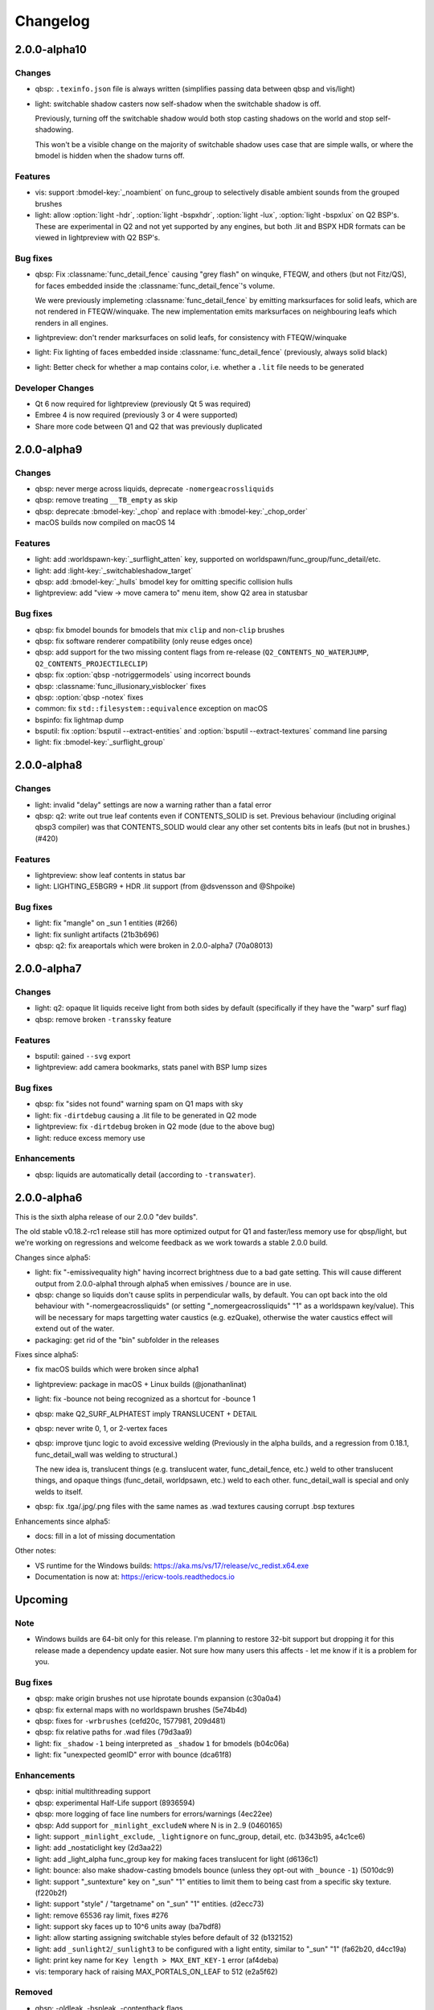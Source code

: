 =========
Changelog
=========

2.0.0-alpha10
=============

Changes
-------

- qbsp: ``.texinfo.json`` file is always written (simplifies passing data between qbsp and vis/light)
- light: switchable shadow casters now self-shadow when the switchable shadow is off.

  Previously, turning off the switchable shadow would both stop casting shadows on the world and stop self-shadowing.

  This won't be a visible change on the majority of switchable shadow uses case that are simple walls, or
  where the bmodel is hidden when the shadow turns off.

Features
--------

- vis: support :bmodel-key:`_noambient` on func_group to selectively disable ambient sounds from the grouped brushes
- light: allow :option:`light -hdr`, :option:`light -bspxhdr`, :option:`light -lux`, :option:`light -bspxlux`
  on Q2 BSP's. These are experimental in Q2 and not yet supported by any engines, but both .lit and BSPX HDR formats can
  be viewed in lightpreview with Q2 BSP's.

Bug fixes
---------

- qbsp: Fix :classname:`func_detail_fence` causing "grey flash" on winquke, FTEQW, and others (but not Fitz/QS), for
  faces embedded inside the :classname:`func_detail_fence`'s volume.

  We were previously implemeting :classname:`func_detail_fence` by emitting marksurfaces for solid leafs, which are
  not rendered in FTEQW/winquake. The new implementation emits marksurfaces on neighbouring leafs which renders
  in all engines.
- lightpreview: don't render marksurfaces on solid leafs, for consistency with FTEQW/winquake
- light: Fix lighting of faces embedded inside :classname:`func_detail_fence` (previously, always solid black)
- light: Better check for whether a map contains color, i.e. whether a ``.lit`` file needs to be generated

Developer Changes
-----------------

- Qt 6 now required for lightpreview (previously Qt 5 was required)
- Embree 4 is now required (previously 3 or 4 were supported)
- Share more code between Q1 and Q2 that was previously duplicated

2.0.0-alpha9
============

Changes
-------

- qbsp: never merge across liquids, deprecate ``-nomergeacrossliquids``
- qbsp: remove treating ``__TB_empty`` as skip
- qbsp: deprecate :bmodel-key:`_chop` and replace with :bmodel-key:`_chop_order`
- macOS builds now compiled on macOS 14

Features
--------

- light: add :worldspawn-key:`_surflight_atten` key, supported on worldspawn/func_group/func_detail/etc.
- light: add :light-key:`_switchableshadow_target`
- qbsp: add :bmodel-key:`_hulls` bmodel key for omitting specific collision hulls
- lightpreview: add "view -> move camera to" menu item, show Q2 area in statusbar

Bug fixes
---------

- qbsp: fix bmodel bounds for bmodels that mix ``clip`` and non-``clip`` brushes
- qbsp: fix software renderer compatibility (only reuse edges once)
- qbsp: add support for the two missing content flags from re-release (``Q2_CONTENTS_NO_WATERJUMP``,
  ``Q2_CONTENTS_PROJECTILECLIP``)
- qbsp: fix :option:`qbsp -notriggermodels` using incorrect bounds
- qbsp: :classname:`func_illusionary_visblocker` fixes
- qbsp: :option:`qbsp -notex` fixes
- common: fix ``std::filesystem::equivalence`` exception on macOS
- bspinfo: fix lightmap dump
- bsputil: fix :option:`bsputil --extract-entities` and :option:`bsputil --extract-textures` command line parsing
- light: fix :bmodel-key:`_surflight_group`

2.0.0-alpha8
============

Changes
-------

- light: invalid "delay" settings are now a warning rather than a fatal error
- qbsp: q2: write out true leaf contents even if CONTENTS_SOLID is set. Previous
  behaviour (including original qbsp3 compiler) was that CONTENTS_SOLID would
  clear any other set contents bits in leafs (but not in brushes.) (#420)

Features
--------

- lightpreview: show leaf contents in status bar
- light: LIGHTING_E5BGR9 + HDR .lit support (from @dsvensson and @Shpoike)

Bug fixes
---------

- light: fix "mangle" on _sun 1 entities (#266)
- light: fix sunlight artifacts (21b3b696)
- qbsp: q2: fix areaportals which were broken in 2.0.0-alpha7 (70a08013)

2.0.0-alpha7
============

Changes
-------

- light: q2: opaque lit liquids receive light from both sides by default (specifically if they have the "warp" surf
  flag)
- qbsp: remove broken ``-transsky`` feature

Features
--------

- bsputil: gained ``--svg`` export
- lightpreview: add camera bookmarks, stats panel with BSP lump sizes

Bug fixes
---------

- qbsp: fix "sides not found" warning spam on Q1 maps with sky
- light: fix ``-dirtdebug`` causing a .lit file to be generated in Q2 mode
- lightpreview: fix ``-dirtdebug`` broken in Q2 mode (due to the above bug)
- light: reduce excess memory use

Enhancements
------------

- qbsp: liquids are automatically detail (according to ``-transwater``).


2.0.0-alpha6
============

This is the sixth alpha release of our 2.0.0 "dev builds".

The old stable v0.18.2-rc1 release still has more optimized output for Q1 and faster/less memory use for
qbsp/light, but we're working on regressions and welcome feedback as we work towards a stable 2.0.0 build.

Changes since alpha5:

- light: fix "-emissivequality high" having incorrect brightness due to a bad gate setting.
  This will cause different output from 2.0.0-alpha1 through alpha5 when emissives / bounce are in use.
- qbsp: change so liquids don't cause splits in perpendicular walls, by default.
  You can opt back into the old behaviour with "-nomergeacrossliquids" (or setting "_nomergeacrossliquids" "1"
  as a worldspawn key/value). This will be necessary for maps targetting water caustics (e.g. ezQuake),
  otherwise the water caustics effect will extend out of the water.
- packaging: get rid of the "bin" subfolder in the releases

Fixes since alpha5:

- fix macOS builds which were broken since alpha1
- lightpreview: package in macOS + Linux builds (@jonathanlinat)
- light: fix -bounce not being recognized as a shortcut for -bounce 1
- qbsp: make Q2_SURF_ALPHATEST imply TRANSLUCENT + DETAIL
- qbsp: never write 0, 1, or 2-vertex faces
- qbsp: improve tjunc logic to avoid excessive welding (Previously in the alpha builds, and a regression from
  0.18.1, func_detail_wall was welding to structural.)

  The new idea is, translucent things (e.g. translucent water, func_detail_fence, etc.) weld to other translucent
  things, and opaque things (func_detail, worldpsawn, etc.) weld to each other. func_detail_wall is special and
  only welds to itself.
- qbsp: fix .tga/.jpg/.png files with the same names as .wad textures causing corrupt .bsp textures

Enhancements since alpha5:

- docs: fill in a lot of missing documentation

Other notes:

- VS runtime for the Windows builds: https://aka.ms/vs/17/release/vc_redist.x64.exe
- Documentation is now at: https://ericw-tools.readthedocs.io

Upcoming
========

Note
----

- Windows builds are 64-bit only for this release. I'm planning to restore 32-bit support but dropping it for this release made a dependency update easier. Not sure how many users this affects - let me know if it is a problem for you.

Bug fixes
---------

- qbsp: make origin brushes not use hiprotate bounds expansion (c30a0a4)
- qbsp: fix external maps with no worldspawn brushes (5e74b4d)
- qbsp: fixes for ``-wrbrushes`` (cefd20c, 1577981, 209d481)
- qbsp: fix relative paths for .wad files (79d3aa9)
- light: fix ``_shadow`` ``-1`` being interpreted as ``_shadow`` ``1`` for bmodels (b04c06a)
- light: fix "unexpected geomID" error with bounce (dca61f8)

Enhancements
------------

- qbsp: initial multithreading support
- qbsp: experimental Half-Life support (8936594)
- qbsp: more logging of face line numbers for errors/warnings (4ec22ee)
- qbsp: Add support for ``_minlight_excludeN`` where N is in 2..9 (0460165)
- light: support ``_minlight_exclude``, ``_lightignore`` on func_group, detail, etc. (b343b95, a4c1ce6)
- light: add _nostaticlight key (2d3aa22)
- light: add _light_alpha func_group key for making faces translucent for light (d6136c1)
- light: bounce: also make shadow-casting bmodels bounce (unless they opt-out with ``_bounce`` ``-1``) (5010dc9)
- light: support "_suntexture" key on "_sun" "1" entities to limit them to being cast from a specific sky texture. (f220b2f)
- light: support "style" / "targetname" on "_sun" "1" entities. (d2ecc73)
- light: remove 65536 ray limit, fixes #276
- light: support sky faces up to 10^6 units away (ba7bdf8)
- light: allow starting assigning switchable styles before default of 32 (b132152)
- light: add ``_sunlight2``/``_sunlight3`` to be configured with a light entity, similar to "_sun" "1" (fa62b20, d4cc19a)
- light: print key name for ``Key length > MAX_ENT_KEY-1`` error (af4deba)
- vis: temporary hack of raising MAX_PORTALS_ON_LEAF to 512 (e2a5f62)

Removed
-------

- qbsp: -oldleak, -bspleak, -contenthack flags

2019-03-25 ericw-tools 0.18.2-rc1
=================================

Bug fixes
---------

- qbsp: fix "_mirrorinside" on bmodels
- qbsp: fix t-junctions on bmodels (fixes sparkles, lightmap seams, phong shading)
- qbsp: fix a case where func_detail faces were incorrectly deleted during outside-filling
- light: fix seams on "_mirrorinside" geometry (#236)
- light: fix black faces with sunlight pointing straight down
- vis: fix for microleafs blocking vis (e.g. 0.01 units thick). 
  This fixes HOMs appearing when a map was vised. (#261)

Features
--------

- qbsp: support a hybrid Valve 220 texturing + q2/q3 surface flags .map format
- qbsp: added -worldextent option for large maps (deault=65536, meaning +/-65536 units):
- light: Add "_bounce" "-1" model entity key to prevent light from bouncing off those brushes
- light: experimental support for lighting Quake 2 .bsp's

2018-04-05 ericw-tools 0.18.1
=============================

- qbsp: fix crash when worldspawn has 0 brushes
- qbsp: support reading Q2/Q3 detail flag
- qbsp: experimental "_noclipfaces" key
- qbsp: fix "_mirrorinside" on bmodels
- qbsp: improve an error message for when BSP2 is needed
- vis: fix "average leafs visible" message overflowing
- light: fix crash with surface lights

2018-02-18 ericw-tools 0.18
===========================

- light: tweak phong shading to use area and angle weighting
- light: add "_phong_angle_concave" key
- light: fix -bspx option

2018-01-29 ericw-tools 0.17
===========================

- qbsp: fix hint/skip having corrupt texturing with -convert option
- qbsp: warn and heal invalid texture projections
- qbsp: fix -omitdetail to affect all types of detail
- light: warn and ignore invalid texture projections instead of aborting
- light: make more robust against degenerate tris

2017-12-28 ericw-tools 0.16
===========================

- light: add flood-filling to fix black seams in detailwall.map when no -extra/-extra4 used
- light: fix color->greyscale conversion to be compatible with MarkV and some QuakeWorld engines
- light: don't mark sample points inside semi-transparent shadow casters as occluded.
- qbsp: add "_external_map_scale" key for misc_external_map
- qbsp: experimental func_illusionary_visblocker entity
- qbsp: better detection of when a map exceeds BSP29 limits. Previously, a corrupt BSP would be written when
  nodes/leafs exceeded BSP29 limits.
- bsputil: add --convert option. Not very useful, but can convert between BSP2 and 2PSB, for example.
- bsputil: "--check" option logs world mins/maxs
- bsputil, bspinfo: can now read Q2 BSP files

2017-09-17 TyrUtils-ericw 0.15.11
=================================

- light: add "_sun" entity key to configure sunlight in an entity instead of worldspawn.
  More than one "_sun" entity is supported.
- light: add "_falloff" light entity key to configure light falloff in map units.
  Only supported on linear (delay 0) lights.
- light: add "_spotlightautofalloff".
- light: fix light cutoff on curved surfaces (https://github.com/ericwa/tyrutils-ericw/issues/172)
- light: adjust -soft to fix regression in 0.15.10 (https://github.com/ericwa/tyrutils-ericw/issues/171)
- qbsp: add "_mirrorinside" key for mirroring the outside faces of bmodels so they are visible from inside.
  for func_water, or func_illusionary fences, etc.
- qbsp: fix CSG issue with overlapping off grid brushes (https://github.com/ericwa/tyrutils-ericw/issues/174)
- qbsp: fix HOMs introduced in 0.15.10, which were caused by an attempt to fix leaks-through-solids in 0.15.10.
  To re-enable the buggy code that may fix leaks through solids but add HOMs, use "-contenthack"
  (https://github.com/ericwa/tyrutils-ericw/issues/175).

2017-07-30 TyrUtils-ericw 0.15.10
=================================

- light: add "_shadowworldonly" bmodel key - only cast shadows on world, not other bmodels.
- light: switchable bmodel shadows (requires QuakeC support, see light manual).
- light: accept "_minlight" in worldspawn as an alias for "light"
- light: handle degenerate faces, print out the vertex coordinates
- qbsp: misc_external_map prefab system (see qbsp manual)
- qbsp: don't write unused texinfo
- qbsp: rewrite outside filling similar to q3map
- qbsp: revert change to SubdivideFace which was increasing faces a bit (see 53743dd)
- qbsp: add -expand option to dump the hull expansion to a "expanded.map", from q3map
- qbsp: add -leaktest option to abort compilation when a leak is found, from qbsp3
- qbsp: fix handling of duplicate planes, which was causing id1 maps to leak
- qbsp: try to get more reliable leaf content assignment (see a910dd8)
- bsputil: --check: print BSP tree heights at the first few levels of the tree
- bsputil: --check: check for unreferenced texinfo, vertices, planes
- bsputil: --check: print number of used lightstyles
- misc: travis-ci now runs qbsp on all id1 maps, the build fails if any maps leak

2017-06-10 TyrUtils-ericw 0.15.10-beta2
=======================================

- light: styled lights no longer bounce by default, set "_bouncestyled" "1" to enable.
- qbsp: map format conversion: fix reversing of epairs in converted maps
- qbsp: func_detail rewrite to fix vis issues with previous version.
  func_detail no longer seals maps.
- qbsp: add -omitdetail to omit all func_detail entities from the compile
- qbsp: new func_detail_illusionary entity. func_detail variant with no collision
  (players / monsters / gunfire) and doesn't split world faces.
  Doesn't cast shadows unless enabled with "_shadow" "1".
  Useful for hanging vines. Still creates BSP leafs. (Possible
  enhancement: avoid creating new leafs and just insert marksurfaces into
  existing leafs?)
- qbsp: new func_detail_wall entity. func_detail variant that doesn't split
  world faces. Useful for when you want a decoration touching a floor or wall
  to not split the floor/wall faces (you'll get some overdraw instead.)
  If it completely covers up a world face, that face will get clipped away, so
  it's not suitable for fence textures; see func_detail_fence instead.
- qbsp: new func_detail_fence entity. Similar to func_detail_wall except 
  it's suitable for fence textures, never clips away world faces.
  Useful for fences, grates, etc., that are solid and block gunfire.
- qbsp: add -forceprt1 option to generate a .prt file that GTKRadiant's prtview
  plugin can load (but will be unusable by vis).
  When func_detail is in use you normally get a PRT2 file that ptrview
  can't load.
- qbsp, light: allow _shadow -1 to stop a func_detail from casting shadows

2017-03-26 TyrUtils-ericw 0.15.10-beta1
=======================================

- light: fix Linux binary
- light: lights with a lightstyle now bounce
- light: new sample point positioning code
- light: per-light "_bouncescale" key
- qbsp: origin brush support
- qbsp: add -omitdetail option, strips out all func_detail brushes
- qbsp: add -convert option for converting between .MAP formats

2016-11-20 TyrUtils-ericw 0.15.9 release
========================================

- light: fix black fringes on bmodels that are touching against the world
- light: light passing through glass lights up the back side
- light: bmodels with "_alpha" < 1 and "_shadow" "1" set cast tinted shadows
- qbsp: support Quake 3 "Brush Primitives" .MAP format
- qbsp: save "_mincolor" for func_detail/group to the .texinfo file, now used by light 
- qbsp: performance improvements

2016-10-03 TyrUtils-ericw 0.15.8 release
========================================

- light: fix black noise in some cases when using -bounce. (reported by Pritchard)
- light: try to limit artifacts caused by "too many lightstyles on a face", 
  by saving the 4 brightest lightmaps. The previous behaviour was random,
  so you would likely get bad artifacts when that warning occurred.
- light: restore and expand the "unmatched target" warnings.
  Now checks "target", "killtarget", "target2", "angrytarget", "deathtarget".
  Also checks for any "targetname" that is never targetted.
- light: restore support for skip-textured bmodels with "_shadow" "1".
  This is only supported on bmodels where all faces are textured with "skip".
- light: add "_lightignore" model key, makes a model receive minlight only.
- qbsp:  accept absolute path to map (reported by lurq)

2016-09-09 TyrUtils-ericw 0.15.7 release
========================================

Bugfixes
--------

- light: fix shadow-casting bmodels that touch the world from messing up
  sample points on world faces, and prevent the world from messing up
  bmodel sample points (regression in 0.15.5)
- light: clamp lightmap samples to 255 before smoothing, downscaling.
  reduces jaggies in cases with very bright lights casting hard shadows.
- light: fix order of "_project_mangle" value to be consistent with "mangle"
- light: various crash fixes
- light: minlight no longer bounces

Performance
-----------

- light: new, faster raytracing backend (Embree)
- light: estimate visible bounding box each light by shooting rays in a sphere. 
  this gives a speedup similar to vised maps in 0.15.5, without requiring
  the map to be vised. As a downside, there is a small chance of
  introducing artifacts where lights cut off too soon.
  Disable with "-novisapprox".
- light: bounce lighting code redesigned to use less memory

Other
-----

- all: windows builds now require MSVC 2013 runtime:
  https://www.microsoft.com/en-ca/download/details.aspx?id=40784
- all: restore Windows XP support

2016-06-17 TyrUtils-ericw 0.15.6 release
========================================

- rebuild OS X binary as it was built in debug mode by accident

2016-06-10 TyrUtils-ericw 0.15.5 release
========================================

New features
------------

- light: added a better options summary with the -help flag
- light: added -bounce option, "_phong", "_project_texture" key
- light: use vis data to accelerate lighting
- light: "_minlight_exclude" key to exclude a texture from receiving minlight
- light: add "_sun2" "_sun2_color" "_sun2_mangle" which creates a second sun
  (unrelated to "_sunlight2" which is the sky dome light)
- vis: support .prt files written by bjptools-xt
- qbsp: add -objexport flag

Bugfixes
--------

- vis: fix ambient sounds when using func_detail, broken in tyrutils-ericw-v0.15.3

2015-12-10 TyrUtils-ericw 0.15.4 release
========================================

New features
------------

* light: new "-parse_escape_sequences" command-line flag. 
  The "\b" escape sequence toggles red text on/off, you can use this
  in any strings in the map file.
  e.g. "message" "Here is \bsome red text\b..."
* light: new "-surflight_dump" command-line flag. Saves the lights generated
  by surfacelights to a "mapname-surflights.map" file.
* light: new "_sunlight3" and "_sunlight3_color" keys. Same as "_sunlight2", 
  except creates suns on the bottom hemispere ("_sunlight2" creates
  suns on the top hemisphere.)
* build: support compiling with Visual Studio

Bugfixes
--------

* light: fix antilights (broken in last release)
* light: fix _mincolor to accept 0-1 float colors
* light: fix surface lights on rotating bmodels from incorrectly spawning
  lights near the origin
* qbsp: log coordinates for CheckFace errors
* qbsp: round texture coordinates that are close to integers, for Darkplaces
  compatibility
* qbsp: remove 128 char limit on entity key/value values 

2015-10-26 TyrUtils-ericw 0.15.3 release
========================================

* hexen2 support, patch from Spike
* light: add "_surface_spotlight" key for making surface lights into
  spotlights based on the surface normal
* vis: Reuse each cluster's visdata for all leafs in the cluster
* light: add "-sunsamples" flag to control number of samples for
  _sunlight_penumbra and _sunlight2
* qbsp: add "-epsilon" option to control ON_EPSILON, from txqbsp-xt
* light: silence "no model has face" warning generated by "skip" faces.
* light: fix "-gate" (was calculating too-large bounding spheres for delay 2
  lights.)
* qbsp: updates to the "-maxNodeSize" feature added in 0.15.2 to be closer to
  the txqbsp-xt version.
* light: Adjust the trace algorithm to match that in q3map. 
* qbsp: print coordinates for "New portal was clipped away" warning

2015-08-09 TyrUtils-ericw 0.15.2 release
========================================

* qbsp: add "-maxNodeSize" option, from txqbsp-xt. Defaults to 1024. Makes large
  maps process much faster and should generate better bsp trees.
  If it causes a problem disable with "-maxNodeSize 0"
* qbsp: make "mixed face contents" and "degenerate edge" non-fatal, from txqbsp-xt
* qbsp: make "-oldaxis" the default. new "-nooldaxis" flag to get the previous behaviour.
* light: add "-surflight_subdivide" flag to control amount of surface lights created
* light, vis: use below normal process priority on Windows
* light: allow negative surface light offset
* light: average the lit file color components to generate the bsp lightmap value.
  TODO: use a perceptually weighted average.
* light: fix lighting of hipnotic rotating entities.
* light: fix crash in "Bad texture axes on face:"
* light: fix surface lights being mistakenly duplicated
* light: add "-onlyents"
* light: add "-dirtangle" setting to control dirtmapping cone angle, default 88 degrees.

2015-07-09 TyrUtils-ericw 0.15.1 release
========================================

* light: .lux file support from Spike, for deluxemapping
* light: add gamma control with -gamma flag and "_gamma" key
* light: various optimizations
* light: rename -dirty flag to -dirt for consistency
* light: make fence texture tracing opt-in with the "-fence" flag.
  fix an issue with fence texture coords.
* light: support switchable lights with any light* classname, not just "light"
* light: fix debugging spam output from last build

2015-05-01 TyrUtils-ericw snapshot
==================================

* light: fix hang when using _deviance, make _samples default to 16 when
  _deviance is set.
* light: fix for always generating a .lit file when surface lights are used

2015-04-29 TyrUtils-ericw snapshot
==================================

* qbsp: fix broken -onlyents flag
* qbsp: fix texture offset on rotate_object, so they match in the
  editor. Added "-oldrottex" flag to revert to old behaviour. From txqbsp-xt.

2015-04-27 TyrUtils-ericw snapshot
==================================

new features
------------

* light: fence texture tracing, for bmodels with "_shadow" "1"
* light: surface light support via "_surface" "texturename" light key

convenience
-----------

* light: respect "_dirt" "-1" bmodel key in -dirtdebug mode
* light: allow setting "-dist" and "-range" command-line flags in worldspawn
  ("_dist", "_range")
* light: accept "_sunlight_mangle" as an alternative for "_sun_mangle"

other
-----

* all: increase stack size to 8MB. Fixes qbsp crash with bbin1.map on Windows,
  light crashes.
* qbsp: switch to hardcoded MAX_MAP_PLANES (262K), speeds up map file loading
  phase.
* qbsp: MakeFaceEdges: accelerate with a hash table to avoid slow O(n^2) search
  for edges
* qbsp: ChooseMidPlaneFromList: fix off-by-one error in axial plane test. On
  the first SolidBSP pass, gives fewer split nodes on bbin1.map (128k vs 199k)
* light: MatchTargets: disable copying "style" key/value from a light to the
  entity that targets it. Don't see any point, and causes problems if "style"
  is meaningful for the targetting entity (e.g. a monster).

2015-03-05 TyrUtils-ericw shapshot
==================================

* light: support "_dirt" "-1" on bmodels to disable dirtmapping

2015-02-24 TyrUtils-ericw snapshot
==================================

* light: _sunlight2 (sky light/light dome) support from q3map2
* light: _sunlight_penumbra (deviance) from q3map2

2015-01-31 TyrUtils-ericw snapshot
==================================

* light: per-light dirtmapping control

2015-01-21 TyrUtils-ericw snapshot
==================================

* light: revert trace change in TyrUtils 0.7 that was causing artifacts.
  fix bug in determining trace hitpoint

2015-01-19 TyrUtils-ericw snapshot
==================================

* light: handle colours in the range 0-1
* light: ambient occlusion / dirtmapping from q3map2 support
* qbsp: account for miptex struct in wad3 lump disksize
* light: Increase precision of lightmap extents calculations
* qbsp: fix coordinates in degenerate edge error in tjunc.c
* build: bump the fallback version number in Makefile
* bsputil: fix wad export from bsp with missing textures

2014-02-16 TyrUtils v0.15
=========================

* qbsp: Cope with textures names containing '{' or '}' (e.g. for alpha mask)
* qbsp: Increase MAXEDGES limit from 32 to 64
* qbsp: Make transparent water the default (same as txqbsp)
* qbsp: Improve some clip hull errors with map source line numbers
* qbsp: Ignore func_detail entities on -onlyents compiles
* light: Fix bug with minglight clamping with coloured lighting

2013-10-03 TyrUtils v0.14
=========================

* qbsp: Added Quake 2 map compatibility (extra surface attributes ignored)
* qbsp: Add -2psb option to output in RMQ compatible BSP2 format

2013-09-30 TyrUtils v0.13
=========================

* Fix handling of func_group/detail entities with no solid brushes
* Fix automatic adding of animated texture frames

2013-09-29 TyrUtils v0.12
=========================

* Implement the Darkplaces (LordHavoc) style BSP2 format and use as default
* Still support the RMQ style BSP2 format (but don't create any new ones)
* qbsp: Fix bug causing sky brushes to be non-solid

2013-09-24 TyrUtils v0.11
=========================

* Support BSP2 format (qbsp requires the "-bsp2" command line option)
* qbsp: Fix animating texture bug when brushes are textured with alt-animations
* qbsp: Fix a crash in tjunc calculations
* qbsp: Exit with error if verticies exceed 65535 (BSP29 limit)
* qbsp: Add experimental "-forcegoodtree" command line option (thanks Rebb)
* vis: reduce "leaf recursion" error to a warning and continue processing

2013-04-25 TyrUtils v0.10
=========================

* Documentation added for bspinfo and bsputil
* Fix vis bug due to missing vertex copy in v0.9 portal clip changes

2013-04-24 TyrUtils v0.9
========================

* qbsp: fixed bad pointfile generation

2013-04-23 TyrUtils v0.8
========================

* qbsp: fixed surface edge corruption when using skip surfaces
* qbsp: fixed portal generation for transparent water and detail nodes
* qbsp: added "-noskip" option for troubleshooting skip related problems
* light: reduce "no model has face ###" to a warning
* vis: fix portal stack corruption in ClipStackWinding
* bsputil: added a "--check" option (beta!) to check internal data consistency

2013-04-10 TyrUtils v0.7
========================

* Unix man page documentation for the main tools (qbsp, light, vis)
* HTML and text documentation is generated from the man page sources
* qbsp: added support for using WAD3 texture wads used by Hammer
* qbsp: include clip brushes when calculating bmodel bounding box
* qbsp: enable creation of clip-only bmodels
* qbsp: recognise and remove ``*waterskip``, ``*slimeskip`` and ``*lavaskip`` surfaces
* qbsp: added ``hintskip`` texture support
* qbsp: fixed some bugs parsing empty func_group/func_detail entities
* light: implemented self shadowing and full shadows for brush models
* light: implemented the "-soft" command line option
* light: implemented the "-addmin" command line option
* light: implemented the "_anglescale" (aka "_anglesense") key and cmdline
* light: remove support for negative color components (never worked properly)
* light: removed the "-nominlimit" option (now the default behaviour)
* light: removed the "-compress" option (a bad idea from long ago)
* light: make -gate command line affect linear falloff lights as well
* vis: changed the default testlevel to 4
* vis: added the '-noambient*' options to disable auto ambient sounds.

2013-03-07 TyrUtils v0.6
========================

* qbsp: respect floating point texture rotation and shift in map files
* qbsp: support for Valve's 220 map format used in later Worldcraft/Hammer
* qbsp: support func_group entities used by Radiant and similar editors
* qbsp: surfaces with the skip texture are now removed from the compiled bsp
* qbsp: hint brush support similar to Quake 2 for hand-tweaking the PVS
* qbsp: fixed a problem where leak files were not written for hull0 or hull1
* light: fixed a race condition in multithreaded coloured light processing
* light: fixed bug preventing use of all 4 light styles in a common case
* light: implemented attenutation formulae "delay" 4+5, ala Bengt's tools
* light: removed old bsp30 support
* light: lit files now automatically generated when coloured lights detected
* light: implemented 4x4 oversampling with -extra4 command line
* light: implemented the -gate option to help speed processing (default 0.001)
* light: implemented the "_softangle" key for spotlights
* light: implemented minlighting for brush models

2013-02-25 TyrUtils v0.5
========================

* New changelog to summarise changes going forward
* light and vis both now multithreaded on Unix and Windows platforms
* vis now writes a state file every 5 minutes so it can resume if needed
* qbsp and vis now support a form of detail brushes, similar to Quake 2. See
  qbsp.txt for further details.
* added a small optimisation to vis for a minor speedup (usually only 1-2%)
* build system re-written and lots of cleanups all over the code
